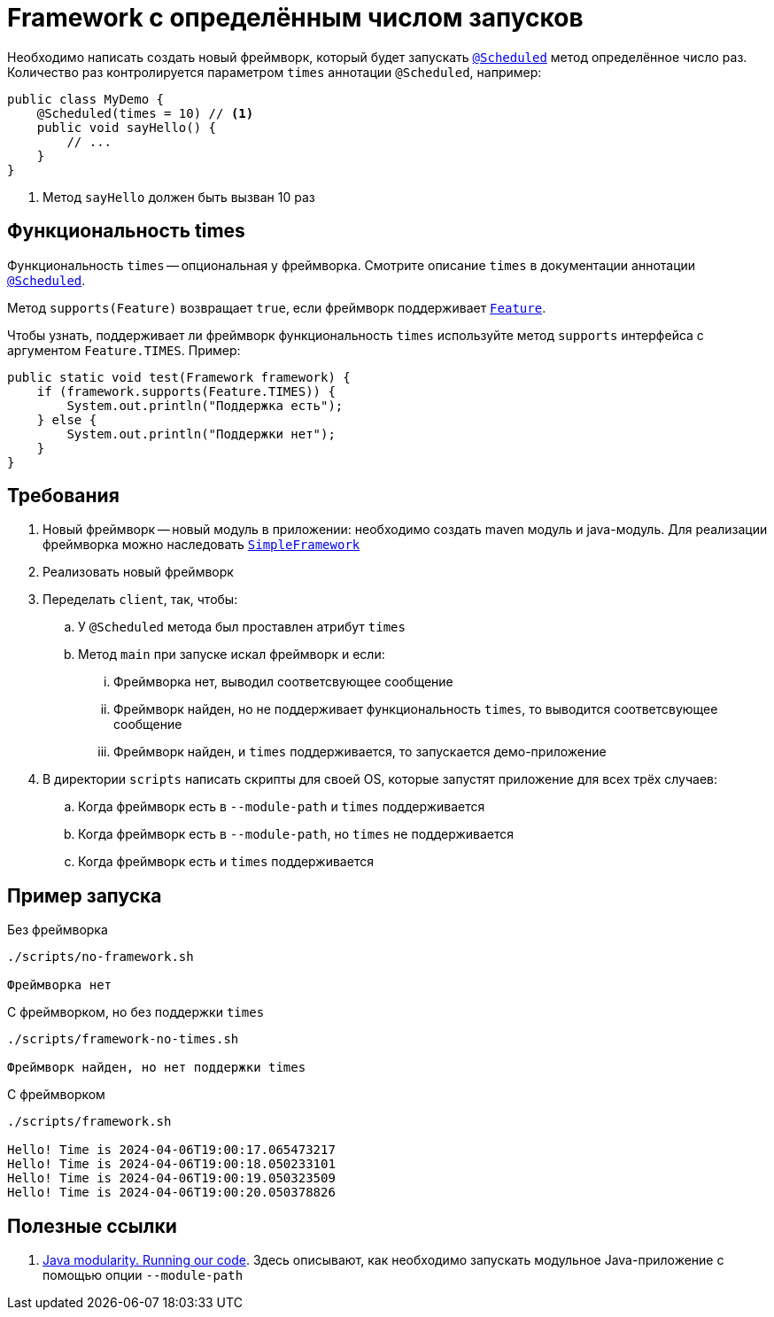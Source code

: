 = Framework с определённым числом запусков

Необходимо написать создать новый фреймворк, который будет запускать link:api/src/main/java/ru/hse/scheduled/api/annotation/Scheduled.java[`@Scheduled`] метод определённое число раз.
Количество раз контролируется параметром `times` аннотации `@Scheduled`, например:

[source,java]
----
public class MyDemo {
    @Scheduled(times = 10) // <1>
    public void sayHello() {
        // ...
    }
}
----

<1> Метод `sayHello` должен быть вызван 10 раз

== Функциональность times

Функциональность `times` -- опциональная у фреймворка.
Смотрите описание `times` в документации аннотации link:api/src/main/java/ru/hse/scheduled/api/annotation/Scheduled.java[`@Scheduled`].

Метод `supports(Feature)` возвращает `true`, если фреймворк поддерживает link:api/src/main/java/ru/hse/scheduled/api/Feature.java[`Feature`].

Чтобы узнать, поддерживает ли фреймворк функциональность `times` используйте метод `supports` интерфейса с аргументом `Feature.TIMES`.
Пример:

[source,java]
----
public static void test(Framework framework) {
    if (framework.supports(Feature.TIMES)) {
        System.out.println("Поддержка есть");
    } else {
        System.out.println("Поддержки нет");
    }
}
----

== Требования

. Новый фреймворк -- новый модуль в приложении: необходимо создать maven модуль и java-модуль.
Для реализации фреймворка можно наследовать link:impl/src/main/java/ru/hse/scheduled/impl/SimpleFramework.java[`SimpleFramework`]
. Реализовать новый фреймворк
. Переделать `client`, так, чтобы:
.. У `@Scheduled` метода был проставлен атрибут `times`
.. Метод `main` при запуске искал фреймворк и если:
... Фреймворка нет, выводил соответсвующее сообщение
... Фреймворк найден, но не поддерживает функциональность `times`, то выводится соответсвующее сообщение
... Фреймворк найден, и `times` поддерживается, то запускается демо-приложение
. В директории `scripts` написать скрипты для своей OS, которые запустят приложение для всех трёх случаев:
.. Когда фреймворк есть в `--module-path` и `times` поддерживается
.. Когда фреймворк есть в `--module-path`, но `times` не поддерживается
.. Когда фреймворк есть и `times` поддерживается

== Пример запуска

.Без фреймворка
[source,bash]
----
./scripts/no-framework.sh

Фреймворка нет
----

.С фреймворком, но без поддержки `times`
[source,bash]
----
./scripts/framework-no-times.sh

Фреймворк найден, но нет поддержки times
----

.С фреймворком
[source,bash]
----
./scripts/framework.sh

Hello! Time is 2024-04-06T19:00:17.065473217
Hello! Time is 2024-04-06T19:00:18.050233101
Hello! Time is 2024-04-06T19:00:19.050323509
Hello! Time is 2024-04-06T19:00:20.050378826
----

== Полезные ссылки

. https://www.baeldung.com/java-modularity#5-running-our-code[Java modularity. Running our code].
Здесь описывают, как необходимо запускать модульное Java-приложение с помощью опции `--module-path`
